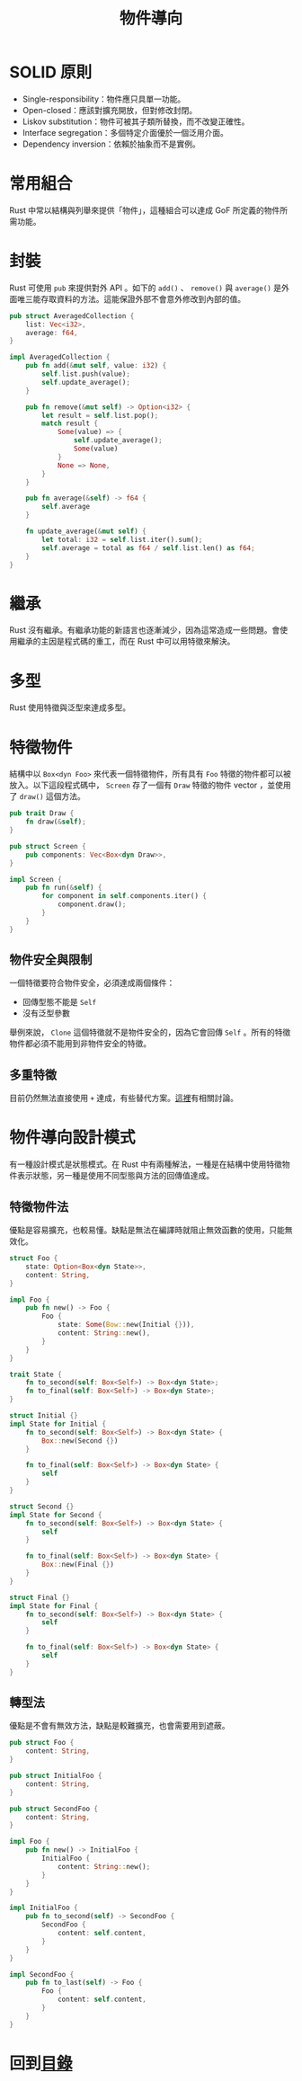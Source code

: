 #+TITLE: 物件導向

* SOLID 原則
- Single-responsibility：物件應只具單一功能。
- Open-closed：應該對擴充開放，但對修改封閉。
- Liskov substitution：物件可被其子類所替換，而不改變正確性。
- Interface segregation：多個特定介面優於一個泛用介面。
- Dependency inversion：依賴於抽象而不是實例。

* 常用組合
Rust 中常以結構與列舉來提供「物件」，這種組合可以達成 GoF 所定義的物件所需功能。

* 封裝
Rust 可使用 ~pub~ 來提供對外 API 。如下的 ~add()~ 、 ~remove()~ 與 ~average()~ 是外面唯三能存取資料的方法。這能保證外部不會意外修改到內部的值。

#+BEGIN_SRC rust
pub struct AveragedCollection {
    list: Vec<i32>,
    average: f64,
}

impl AveragedCollection {
    pub fn add(&mut self, value: i32) {
        self.list.push(value);
        self.update_average();
    }

    pub fn remove(&mut self) -> Option<i32> {
        let result = self.list.pop();
        match result {
            Some(value) => {
                self.update_average();
                Some(value)
            }
            None => None,
        }
    }

    pub fn average(&self) -> f64 {
        self.average
    }

    fn update_average(&mut self) {
        let total: i32 = self.list.iter().sum();
        self.average = total as f64 / self.list.len() as f64;
    }
}
#+END_SRC

* 繼承
Rust 沒有繼承。有繼承功能的新語言也逐漸減少，因為這常造成一些問題。會使用繼承的主因是程式碼的重工，而在 Rust 中可以用特徵來解決。

* 多型
Rust 使用特徵與泛型來達成多型。

* 特徵物件
結構中以 ~Box<dyn Foo>~ 來代表一個特徵物件，所有具有 ~Foo~ 特徵的物件都可以被放入。以下這段程式碼中， ~Screen~ 存了一個有 ~Draw~ 特徵的物件 vector ，並使用了 ~draw()~ 這個方法。

#+BEGIN_SRC rust
pub trait Draw {
    fn draw(&self);
}

pub struct Screen {
    pub components: Vec<Box<dyn Draw>>,
}

impl Screen {
    pub fn run(&self) {
        for component in self.components.iter() {
            component.draw();
        }
    }
}
#+END_SRC

** 物件安全與限制
一個特徵要符合物件安全，必須達成兩個條件：

- 回傳型態不能是 ~Self~
- 沒有泛型參數

舉例來說， ~Clone~ 這個特徵就不是物件安全的，因為它會回傳 ~Self~ 。所有的特徵物件都必須不能用到非物件安全的特徵。

** 多重特徵
目前仍然無法直接使用 ~+~ 達成，有些替代方案。[[https://github.com/rust-lang/rfcs/issues/2035][這裡]]有相關討論。

* 物件導向設計模式
有一種設計模式是狀態模式。在 Rust 中有兩種解法，一種是在結構中使用特徵物件表示狀態，另一種是使用不同型態與方法的回傳值達成。

** 特徵物件法
優點是容易擴充，也較易懂。缺點是無法在編譯時就阻止無效函數的使用，只能無效化。

#+BEGIN_SRC rust
struct Foo {
    state: Option<Box<dyn State>>,
    content: String,
}

impl Foo {
    pub fn new() -> Foo {
        Foo {
            state: Some(Bow::new(Initial {})),
            content: String::new(),
        }
    }
}

trait State {
    fn to_second(self: Box<Self>) -> Box<dyn State>;
    fn to_final(self: Box<Self>) -> Box<dyn State>;
}

struct Initial {}
impl State for Initial {
    fn to_second(self: Box<Self>) -> Box<dyn State> {
        Box::new(Second {})
    }

    fn to_final(self: Box<Self>) -> Box<dyn State> {
        self
    }
}

struct Second {}
impl State for Second {
    fn to_second(self: Box<Self>) -> Box<dyn State> {
        self
    }

    fn to_final(self: Box<Self>) -> Box<dyn State> {
        Box::new(Final {})
    }
}

struct Final {}
impl State for Final {
    fn to_second(self: Box<Self>) -> Box<dyn State> {
        self
    }

    fn to_final(self: Box<Self>) -> Box<dyn State> {
        self
    }
}
#+END_SRC

** 轉型法
優點是不會有無效方法，缺點是較難擴充，也會需要用到遮蔽。

#+BEGIN_SRC rust
pub struct Foo {
    content: String,
}

pub struct InitialFoo {
    content: String,
}

pub struct SecondFoo {
    content: String,
}

impl Foo {
    pub fn new() -> InitialFoo {
        InitialFoo {
            content: String::new();
        }
    }
}

impl InitialFoo {
    pub fn to_second(self) -> SecondFoo {
        SecondFoo {
            content: self.content,
        }
    }
}

impl SecondFoo {
    pub fn to_last(self) -> Foo {
        Foo {
            content: self.content,
        }
    }
}
#+END_SRC

* 回到[[file:README.md][目錄]]
